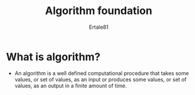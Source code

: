#+TITLE: Algorithm foundation
#+AUTHOR: Ertale81

* What is algorithm?
- An algorithm is a well defined computational procedure that takes some values, or set of values, as an input or produces some values, or set of values, as an output in a finite amount of time.
